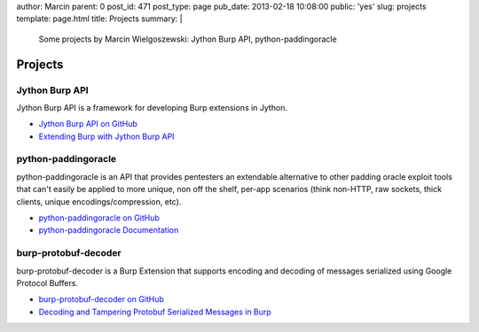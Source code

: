 author: Marcin
parent: 0
post_id: 471
post_type: page
pub_date: 2013-02-18 10:08:00
public: 'yes'
slug: projects
template: page.html
title: Projects
summary: |
  Some projects by Marcin Wielgoszewski: Jython Burp API, python-paddingoracle

Projects
########

Jython Burp API
---------------

Jython Burp API is a framework for developing Burp extensions in Jython.

- `Jython Burp API on GitHub`_
- `Extending Burp with Jython Burp API`_


python-paddingoracle
--------------------

python-paddingoracle is an API that provides pentesters an extendable
alternative to other padding oracle exploit tools that can't easily be
applied to more unique, non off the shelf, per-app scenarios (think non-HTTP,
raw sockets, thick clients, unique encodings/compression, etc).

- `python-paddingoracle on GitHub`_
- `python-paddingoracle Documentation`_


burp-protobuf-decoder
---------------------

burp-protobuf-decoder is a Burp Extension that supports encoding and
decoding of messages serialized using Google Protocol Buffers.

- `burp-protobuf-decoder on GitHub`_
- `Decoding and Tampering Protobuf Serialized Messages in Burp`_


.. _Jython Burp API on GitHub: https://github.com/mwielgoszewski/jython-burp-api
.. _Extending Burp with Jython Burp API: /archives/2013/02/14/extending-burp-with-jython-burp-api/
.. _python-paddingoracle on GitHub: https://github.com/mwielgoszewski/python-paddingoracle
.. _python-paddingoracle Documentation: http://mwielgoszewski.github.com/python-paddingoracle
.. _burp-protobuf-decoder on GitHub: https://github.com/mwielgoszewski/burp-protobuf-decoder
.. _Decoding and Tampering Protobuf Serialized Messages in Burp: /archives/2013/05/30/decoding-and-tampering-protobuf-serialized-messages-in-burp/

